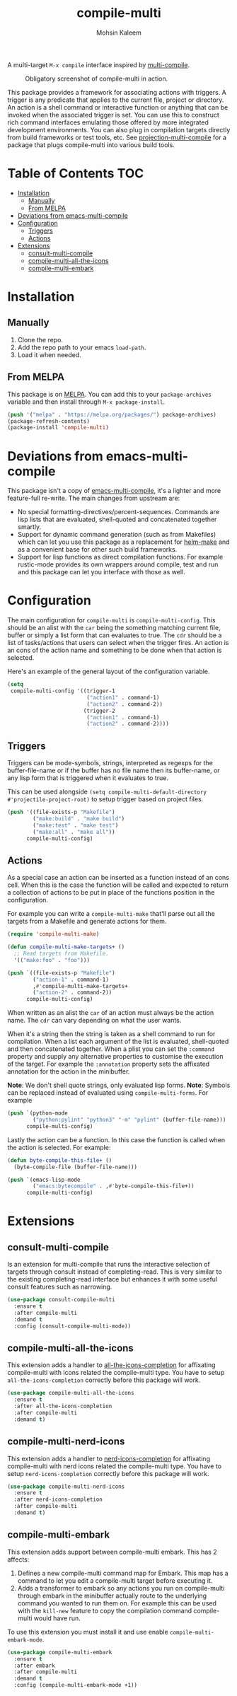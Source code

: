 #+TITLE: compile-multi
#+AUTHOR: Mohsin Kaleem
# LocalWords: Makefiles alist

#+html: <p align="right">
#+html: <a href="https://github.com/mohkale/compile-multi" alt="lint" style="margin-right: 4px;"><img src="https://github.com/mohkale/compile-multi/actions/workflows/lint.yml/badge.svg" /></a>
#+html: <a href="https://melpa.org/#/compile-multi"><img alt="MELPA" src="https://melpa.org/packages/compile-multi-badge.svg"/></a>
#+html: </p>



A multi-target =M-x compile= interface inspired by [[https://github.com/ReanGD/emacs-multi-compile][multi-compile]].

#+CAPTION: Obligatory screenshot of compile-multi in action.
[[https://user-images.githubusercontent.com/23294780/246896395-eb920b00-1c0e-4d55-972f-1c4ac2b195cf.png]]

This package provides a framework for associating actions with triggers. A trigger is
any predicate that applies to the current file, project or directory. An action is a
shell command or interactive function or anything that can be invoked when the
associated trigger is set. You can use this to construct rich command interfaces
emulating those offered by more integrated development environments. You can also
plug in compilation targets directly from build frameworks or test tools, etc. See
[[https://github.com/mohkale/projection#projection-multi-compile][projection-multi-compile]] for a package that plugs compile-multi into various build
tools.

* Table of Contents                                                     :TOC:
- [[#installation][Installation]]
  - [[#manually][Manually]]
  - [[#from-melpa][From MELPA]]
- [[#deviations-from-emacs-multi-compile][Deviations from emacs-multi-compile]]
- [[#configuration][Configuration]]
  - [[#triggers][Triggers]]
  - [[#actions][Actions]]
- [[#extensions][Extensions]]
  - [[#consult-multi-compile][consult-multi-compile]]
  - [[#compile-multi-all-the-icons][compile-multi-all-the-icons]]
  - [[#compile-multi-embark][compile-multi-embark]]

* Installation
** Manually
   1. Clone the repo.
   2. Add the repo path to your emacs ~load-path~.
   3. Load it when needed.

** From MELPA
   This package is on [[https://github.com/melpa/melpa][MELPA]]. You can add this to your ~package-archives~ variable and
   then install through ~M-x package-install~.

   #+begin_src emacs-lisp
     (push '("melpa" . "https://melpa.org/packages/") package-archives)
     (package-refresh-contents)
     (package-install 'compile-multi)
   #+end_src

* Deviations from emacs-multi-compile
  This package isn't a copy of [[https://github.com/ReanGD/emacs-multi-compile][emacs-multi-compile]], it's a lighter and more
  feature-full re-write. The main changes from upstream are:
  + No special formatting-directives/percent-sequences. Commands are lisp lists
    that are evaluated, shell-quoted and concatenated together smartly.
  + Support for dynamic command generation (such as from Makefiles) which can let you
    use this package as a replacement for [[https://github.com/abo-abo/helm-make][helm-make]] and as a convenient base for
    other such build frameworks.
  + Support for lisp functions as direct compilation functions. For example
    rustic-mode provides its own wrappers around compile, test and run and this
    package can let you interface with those as well.

* Configuration
  The main configuration for ~compile-multi~ is ~compile-multi-config~. This should be an
  alist with the ~car~ being the something matching current file, buffer or simply a
  list form that can evaluates to true. The ~cdr~ should be a list of tasks/actions
  that users can select when the trigger fires. An action is an cons of the action
  name and something to be done when that action is selected.

  Here's an example of the general layout of the configuration variable.

  #+begin_src emacs-lisp
    (setq
     compile-multi-config '((trigger-1
                             ("action1" . command-1)
                             ("action2" . command-2))
                            (trigger-2
                             ("action1" . command-1)
                             ("action2" . command-2))))
  #+end_src

** Triggers
   Triggers can be mode-symbols, strings, interpreted as regexps for the
   buffer-file-name or if the buffer has no file name then its buffer-name, or any
   lisp form that is triggered when it evaluates to true.

   This can be used alongside ~(setq compile-multi-default-directory #'projectile-project-root)~
   to setup trigger based on project files.

   #+begin_src emacs-lisp
     (push '((file-exists-p "Makefile")
             ("make:build" . "make build")
             ("make:test" . "make test")
             ("make:all" . "make all"))
           compile-multi-config)
   #+end_src

** Actions
   As a special case an action can be inserted as a function instead of an cons cell.
   When this is the case the function will be called and expected to return a
   collection of actions to be put in place of the functions position in the
   configuration.

   For example you can write a ~compile-multi-make~ that'll parse out all the targets
   from a Makefile and generate actions for them.

   #+begin_src emacs-lisp
     (require 'compile-multi-make)

     (defun compile-multi-make-targets+ ()
       ;; Read targets from Makefile.
       '(("make:foo" . "foo")))

     (push `((file-exists-p "Makefile")
             ("action-1" . command-1)
             ,#'compile-multi-make-targets+
             ("action-2" . command-2))
           compile-multi-config)
   #+end_src

   When written as an alist the ~car~ of an action must always be the action name. The
   ~cdr~ can vary depending on what the user wants.

   When it's a string then the string is taken as a shell command to run for
   compilation.
   When a list each argument of the list is evaluated, shell-quoted and then
   concatenated together.
   When a plist you can set the =:command= property and supply any alternative
   properties to customise the execution of the target. For example the ~:annotation~
   property sets the affixated annotation for the action in the minibuffer.

   *Note*: We don't shell quote strings, only evaluated lisp forms.
   *Note*: Symbols can be replaced instead of evaluated using ~compile-multi-forms~.
   For example

   #+begin_src emacs-lisp
     (push `(python-mode
             ("python:pylint" "python3" "-m" "pylint" (buffer-file-name)))
           compile-multi-config)
   #+end_src

   Lastly the action can be a function. In this case the function is called when the
   action is selected. For example:

   #+begin_src emacs-lisp
     (defun byte-compile-this-file+ ()
       (byte-compile-file (buffer-file-name)))

     (push `(emacs-lisp-mode
             ("emacs:bytecompile" . ,#'byte-compile-this-file+))
           compile-multi-config)
   #+end_src

* Extensions
** consult-multi-compile

#+html: <p align="right">
#+html:   <a href="https://melpa.org/#/consult-compile-multi"><img alt="MELPA" src="https://melpa.org/packages/consult-compile-multi-badge.svg"/></a>
#+html: </p>

   Is an extension for multi-compile that runs the interactive selection of targets
   through consult instead of completing-read. This is very similar to the existing
   completing-read interface but enhances it with some useful consult features such
   as narrowing.

   #+begin_src emacs-lisp
     (use-package consult-compile-multi
       :ensure t
       :after compile-multi
       :demand t
       :config (consult-compile-multi-mode))
   #+end_src

** compile-multi-all-the-icons

#+html: <p align="right">
#+html:   <a href="https://melpa.org/#/compile-multi-all-the-icons"><img alt="MELPA" src="https://melpa.org/packages/compile-multi-all-the-icons-badge.svg"/></a>
#+html: </p>

   This extension adds a handler to [[https://github.com/iyefrat/all-the-icons-completion][all-the-icons-completion]] for affixating
   compile-multi with icons related the compile-multi type. You have to setup
   =all-the-icons-completion= correctly before this package will work.

   #+begin_src emacs-lisp
     (use-package compile-multi-all-the-icons
       :ensure t
       :after all-the-icons-completion
       :after compile-multi
       :demand t)
   #+end_src

** compile-multi-nerd-icons


   This extension adds a handler to [[https://github.com/rainstormstudio/nerd-icons-completion][nerd-icons-completion]] for affixating
   compile-multi with nerd icons related the compile-multi type. You have to setup
   =nerd-icons-completion= correctly before this package will work.

   #+begin_src emacs-lisp
     (use-package compile-multi-nerd-icons
       :ensure t
       :after nerd-icons-completion
       :after compile-multi
       :demand t)
   #+end_src

** compile-multi-embark

#+html: <p align="right">
#+html:   <a href="https://melpa.org/#/compile-multi-embark"><img alt="MELPA" src="https://melpa.org/packages/compile-multi-embark-badge.svg"/></a>
#+html: </p>

   This extension adds support between compile-multi embark. This has 2 affects:
   1. Defines a new compile-multi command map for Embark. This map has a command to
      let you edit a compile-multi target before executing it.
   2. Adds a transformer to embark so any actions you run on compile-multi through
      embark in the minibuffer actually route to the underlying command you wanted to
      run them on. For example this can be used with the =kill-new= feature to copy the
      compilation command compile-multi would have run.


   To use this extension you must install it and use enable =compile-multi-embark-mode=.

   #+begin_src emacs-lisp
     (use-package compile-multi-embark
       :ensure t
       :after embark
       :after compile-multi
       :demand t
       :config (compile-multi-embark-mode +1))
   #+end_src
